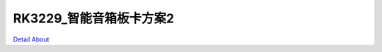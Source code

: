 RK3229_智能音箱板卡方案2 
============================

.. image:: ./RK3229_EVA2_YJZB_MB_V10_TOP1.JPG

.. image:: ./RK3229_EVA2_YJZB_MB_V10_TOP2.JPG

.. image:: ./RK3229_EVA2_YJZB_MB_V10_SIDE1.JPG

.. image:: ./RK3229_EVA2_YJZB_MB_V10_SIDE2.JPG

.. image:: ./RK3229_EVA2_YJZB_MB_V10_SIDE3.JPG

.. image:: ./RK3229_EVA2_YJZB_MB_V10_BOTTOM1.JPG

.. image:: ./RK3229_EVA2_YJZB_MB_V10_BOTTOM2.JPG

`Detail About <https://allwinwaydocs.readthedocs.io/zh-cn/latest/about.html#about>`_